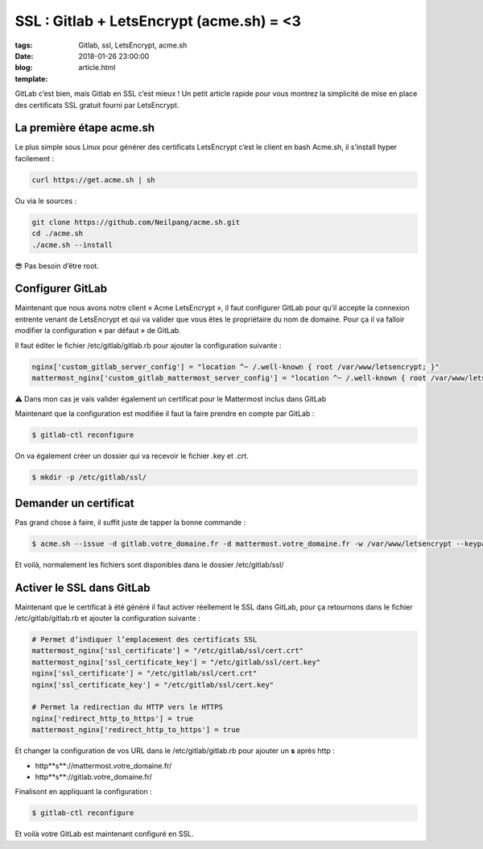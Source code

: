 SSL : Gitlab + LetsEncrypt (acme.sh) = <3
#########################################

:tags: Gitlab, ssl, LetsEncrypt, acme.sh
:date: 2018-01-26 23:00:00
:blog:
:template: article.html

GitLab c’est bien, mais Gitlab en SSL c’est mieux ! Un petit article rapide pour vous montrez la simplicité de mise en place des certificats SSL gratuit fourni par LetsEncrypt.

La première étape acme.sh
-------------------------

Le plus simple sous Linux pour générer des certificats LetsEncrypt c’est le client en bash Acme.sh, il s’install hyper facilement :

.. code-block:: shell

    curl https://get.acme.sh | sh

Ou via le sources :

.. code-block:: shell

    git clone https://github.com/Neilpang/acme.sh.git
    cd ./acme.sh
    ./acme.sh --install

😎 Pas besoin d’être root.

Configurer GitLab
-----------------

Maintenant que nous avons notre client « Acme LetsEncrypt », il faut configurer GitLab pour qu’il accepte la connexion entrente venant de LetsEncrypt et qui va valider que vous êtes le propriétaire du nom de domaine. Pour ça il va falloir modifier la configuration « par défaut » de GitLab. 

Il faut éditer le fichier /etc/gitlab/gitlab.rb pour ajouter la configuration suivante :

.. code-block:: ruby

    nginx['custom_gitlab_server_config'] = "location ^~ /.well-known { root /var/www/letsencrypt; }"
    mattermost_nginx['custom_gitlab_mattermost_server_config'] = "location ^~ /.well-known { root /var/www/letsencrypt; }"

⚠️ Dans mon cas je vais valider également un certificat pour le Mattermost inclus dans GitLab

Maintenant que la configuration est modifiée il faut la faire prendre en compte par GitLab :

.. code-block:: shell

    $ gitlab-ctl reconfigure

On va également créer un dossier qui va recevoir le fichier .key et .crt.

.. code-block:: shell

    $ mkdir -p /etc/gitlab/ssl/

Demander un certificat
----------------------

Pas grand chose à faire, il suffit juste de tapper la bonne commande :

.. code-block:: shell

    $ acme.sh --issue -d gitlab.votre_domaine.fr -d mattermost.votre_domaine.fr -w /var/www/letsencrypt --keypath /etc/gitlab/ssl/cert.key --certpath /etc/gitlab/ssl/cert.crt


Et voilà, normalement les fichiers sont disponibles dans le dossier /etc/gitlab/ssl/

Activer le SSL dans GitLab
--------------------------

Maintenant que le certificat à été généré il faut activer réellement le SSL dans GitLab, pour ça retournons dans le fichier /etc/gitlab/gitlab.rb et ajouter la configuration suivante :

.. code-block:: ruby

    # Permet d’indiquer l’emplacement des certificats SSL
    mattermost_nginx['ssl_certificate'] = "/etc/gitlab/ssl/cert.crt"
    mattermost_nginx['ssl_certificate_key'] = "/etc/gitlab/ssl/cert.key"
    nginx['ssl_certificate'] = "/etc/gitlab/ssl/cert.crt"
    nginx['ssl_certificate_key'] = "/etc/gitlab/ssl/cert.key"

    # Permet la redirection du HTTP vers le HTTPS
    nginx['redirect_http_to_https'] = true
    mattermost_nginx['redirect_http_to_https'] = true

Et changer la configuration de vos URL dans le /etc/gitlab/gitlab.rb pour ajouter un **s** après http :

- http**s**://mattermost.votre_domaine.fr/ 
- http**s**://gitlab.votre_domaine.fr/


Finalisont en appliquant la configuration :

.. code-block:: shell

    $ gitlab-ctl reconfigure


Et voilà votre GitLab est maintenant configuré en SSL.